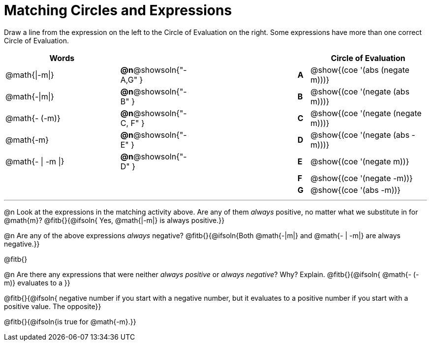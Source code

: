 = Matching Circles and Expressions


++++
<style>
table {grid-auto-rows: 1fr;}
</style>
++++


Draw a line from the expression on the left to the Circle of Evaluation on the right. Some expressions have more than one correct Circle of Evaluation.

[cols="^.^10a,^.^1a,10a,^.^1a,^.^10a", options="header", stripes="none", grid="none", frame="none"]
|===
| Words
|||
| Circle of Evaluation

| @math{\|-m\|}
|*@n*@showsoln{"-A,G" }||*A*
| @show{(coe '(abs (negate m)))}

| @math{-\|m\|}
|*@n*@showsoln{"-B" }||*B*
| @show{(coe '(negate (abs m)))}

| @math{- (-m)}
|*@n*@showsoln{"-C, F" }||*C*
| @show{(coe '(negate (negate m)))}

| @math{-m}
|*@n*@showsoln{"-E" }||*D*
| @show{(coe '(negate (abs -m)))}

| @math{- \| -m \|}
|*@n*@showsoln{"-D" }||*E*
| @show{(coe '(negate m))}

|
| ||*F*
| @show{(coe '(negate -m))}

|
| ||*G*
| @show{(coe '(abs -m))}


|===


---


@n Look at the expressions in the matching activity above. Are any of them _always_ positive, no matter what we substitute in for @math{m}? @fitb{}{@ifsoln{ Yes, @math{|-m|} is always positive.}}

@n Are any of the above expressions _always_ negative? @fitb{}{@ifsoln{Both @math{-|m|} and @math{- | -m|} are always negative.}}

@fitb{}

@n Are there any expressions that were neither _always positive_ or _always negative_? Why? Explain. @fitb{}{@ifsoln{ @math{- (-m)} evaluates to a }}

@fitb{}{@ifsoln{ negative number if you start with a negative number, but it evaluates to a positive number if you start with a positive value. The opposite}}

@fitb{}{@ifsoln{is true for @math{-m}.}}
